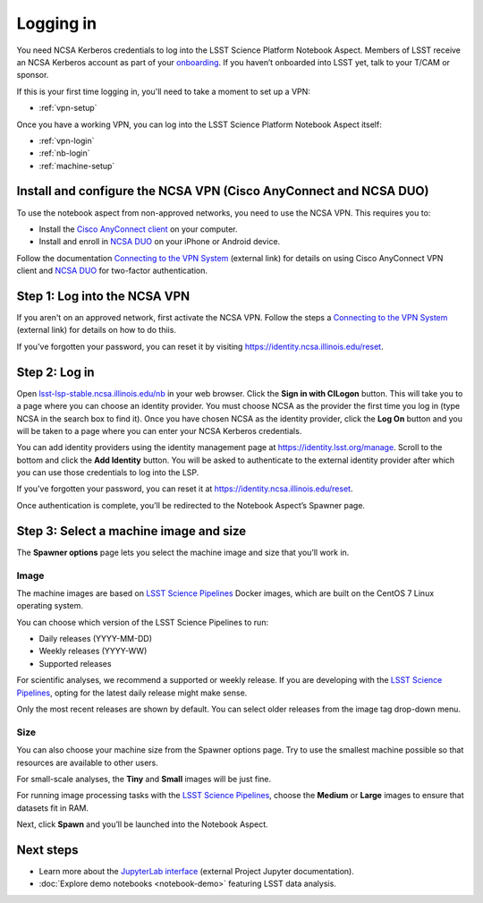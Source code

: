 ##########
Logging in
##########

You need NCSA Kerberos credentials to log into the LSST Science Platform Notebook Aspect.
Members of LSST receive an NCSA Kerberos account as part of your `onboarding <https://developer.lsst.io/team/onboarding.html>`__.
If you haven’t onboarded into LSST yet, talk to your T/CAM or sponsor.

If this is your first time logging in, you'll need to take a moment to set up a VPN:

- :ref:`vpn-setup`

Once you have a working VPN, you can log into the LSST Science Platform Notebook Aspect itself:

- :ref:`vpn-login`
- :ref:`nb-login`
- :ref:`machine-setup`

.. _vpn-setup:

Install and configure the NCSA VPN (Cisco AnyConnect and NCSA DUO)
==================================================================

To use the notebook aspect from non-approved networks, you need to use the NCSA VPN.
This requires you to:

- Install the `Cisco AnyConnect client`_ on your computer.
- Install and enroll in `NCSA DUO`_ on your iPhone or Android device.

Follow the documentation `Connecting to the VPN System`_ (external link) for details on using Cisco AnyConnect VPN client and `NCSA DUO`_ for two-factor authentication.

.. _vpn-login:

Step 1: Log into the NCSA VPN
=============================

If you aren't on an approved network, first activate the NCSA VPN.
Follow the steps a `Connecting to the VPN System`_ (external link) for details on how to do thiis.

If you've forgotten your password, you can reset it by visiting https://identity.ncsa.illinois.edu/reset.

.. _nb-login:

Step 2: Log in
==============

Open `lsst-lsp-stable.ncsa.illinois.edu/nb <https://lsst-lsp-stable.ncsa.illinois.edu/nb>`__ in your web browser.
Click the **Sign in with CILogon** button.
This will take you to a page where you can choose an identity provider.
You must choose NCSA as the provider the first time you log in (type NCSA in the search box to find it).
Once you have chosen NCSA as the identity provider, click the **Log On** button and you will be taken to a page where you can enter your NCSA Kerberos credentials.

You can add identity providers using the identity management page at https://identity.lsst.org/manage.
Scroll to the bottom and click the **Add Identity** button.
You will be asked to authenticate to the external identity provider after which you can use those credentials to log into the LSP.

If you've forgotten your password, you can reset it at https://identity.ncsa.illinois.edu/reset.

Once authentication is complete, you’ll be redirected to the Notebook Aspect’s Spawner page.

.. _machine-setup:

Step 3: Select a machine image and size
=======================================

The **Spawner options** page lets you select the machine image and size that you’ll work in.

.. _logging-in-image:

Image
-----

The machine images are based on `LSST Science Pipelines`_ Docker images, which are built on the CentOS 7 Linux operating system.

You can choose which version of the LSST Science Pipelines to run:

-  Daily releases (YYYY-MM-DD)
-  Weekly releases (YYYY-WW)
-  Supported releases

For scientific analyses, we recommend a supported or weekly release.
If you are developing with the `LSST Science Pipelines`_, opting for the latest daily release might make sense.

Only the most recent releases are shown by default.
You can select older releases from the image tag drop-down menu.

Size
----

You can also choose your machine size from the Spawner options page. Try to use the smallest machine possible so that resources are available to other users.

For small-scale analyses, the **Tiny** and **Small** images will be just fine.

For running image processing tasks with the `LSST Science Pipelines`_, choose the **Medium** or **Large** images to ensure that datasets fit in RAM.

Next, click **Spawn** and you’ll be launched into the Notebook Aspect.

Next steps
==========

-  Learn more about the `JupyterLab interface <https://jupyterlab.readthedocs.io/en/latest/>`_ (external Project Jupyter documentation).
-  :doc:`Explore demo notebooks <notebook-demo>` featuring LSST data analysis.

.. _LSST Science Pipelines: https://pipelines.lsst.io
.. _NCSA DUO: https://wiki.ncsa.illinois.edu/display/cybersec/Duo+at+NCSA
.. _Connecting to the VPN System: https://wiki.ncsa.illinois.edu/display/cybersec/Virtual+Private+Network+%28VPN%29+Service#VirtualPrivateNetwork(VPN)Service-ConnectingtotheVPNSystem
.. _`Cisco AnyConnect client`: https://wiki.ncsa.illinois.edu/display/cybersec/Virtual+Private+Network+%28VPN%29+Service#VirtualPrivateNetwork(VPN)Service-CiscoAnyConnectVPNClientDownloads
